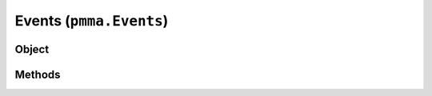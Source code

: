 
Events (``pmma.Events``)
=======

Object
++++++

.. py:class:: Events

    Work In Progress

Methods
++++++
